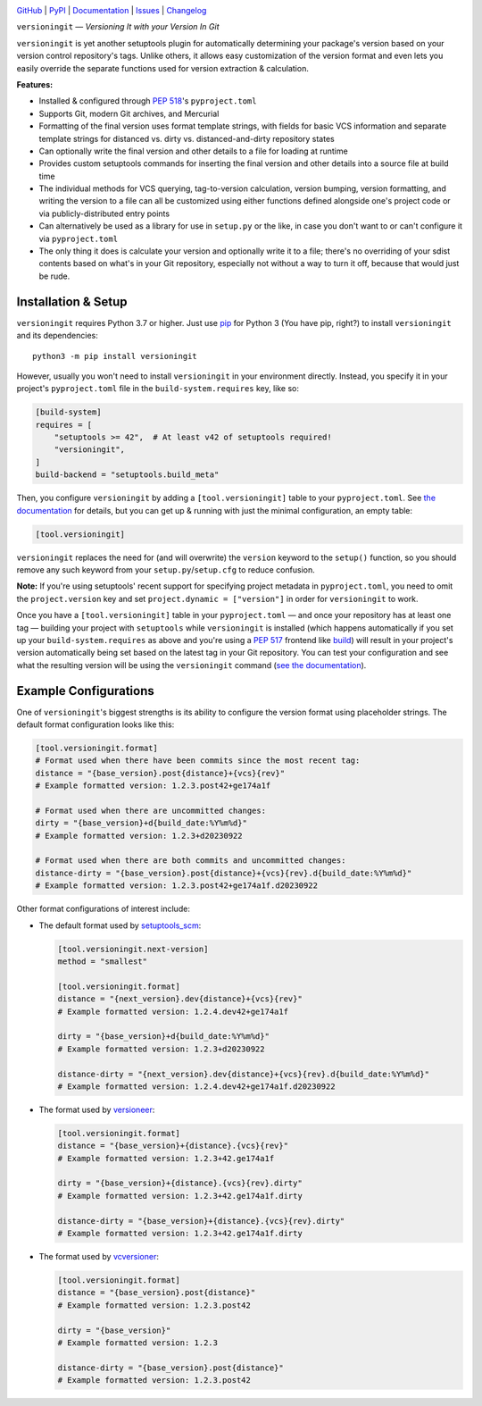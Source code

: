 .. image:: https://www.repostatus.org/badges/latest/active.svg
    :target: https://www.repostatus.org/#active
    :alt: Project Status: Active — The project has reached a stable, usable
          state and is being actively developed.

.. image:: https://github.com/jwodder/versioningit/actions/workflows/test.yml/badge.svg
    :target: https://github.com/jwodder/versioningit/actions/workflows/test.yml
    :alt: CI Status

.. image:: https://codecov.io/gh/jwodder/versioningit/branch/master/graph/badge.svg
    :target: https://codecov.io/gh/jwodder/versioningit

.. image:: https://img.shields.io/pypi/pyversions/versioningit.svg
    :target: https://pypi.org/project/versioningit/

.. image:: https://img.shields.io/conda/vn/conda-forge/versioningit.svg
    :target: https://anaconda.org/conda-forge/versioningit
    :alt: Conda Version

.. image:: https://img.shields.io/github/license/jwodder/versioningit.svg
    :target: https://opensource.org/licenses/MIT
    :alt: MIT License

`GitHub <https://github.com/jwodder/versioningit>`_
| `PyPI <https://pypi.org/project/versioningit/>`_
| `Documentation <https://versioningit.readthedocs.io>`_
| `Issues <https://github.com/jwodder/versioningit/issues>`_
| `Changelog <https://github.com/jwodder/versioningit/blob/master/CHANGELOG.md>`_

``versioningit`` — *Versioning It with your Version In Git*

``versioningit`` is yet another setuptools plugin for automatically determining
your package's version based on your version control repository's tags.  Unlike
others, it allows easy customization of the version format and even lets you
easily override the separate functions used for version extraction &
calculation.

**Features:**

- Installed & configured through :pep:`518`'s ``pyproject.toml``

- Supports Git, modern Git archives, and Mercurial

- Formatting of the final version uses format template strings, with fields for
  basic VCS information and separate template strings for distanced vs. dirty
  vs. distanced-and-dirty repository states

- Can optionally write the final version and other details to a file for
  loading at runtime

- Provides custom setuptools commands for inserting the final version and other
  details into a source file at build time

- The individual methods for VCS querying, tag-to-version calculation, version
  bumping, version formatting, and writing the version to a file can all be
  customized using either functions defined alongside one's project code or via
  publicly-distributed entry points

- Can alternatively be used as a library for use in ``setup.py`` or the like,
  in case you don't want to or can't configure it via ``pyproject.toml``

- The only thing it does is calculate your version and optionally write it to a
  file; there's no overriding of your sdist contents based on what's in your
  Git repository, especially not without a way to turn it off, because that
  would just be rude.


Installation & Setup
====================
``versioningit`` requires Python 3.7 or higher.  Just use `pip
<https://pip.pypa.io>`_ for Python 3 (You have pip, right?) to install
``versioningit`` and its dependencies::

    python3 -m pip install versioningit

However, usually you won't need to install ``versioningit`` in your environment
directly.  Instead, you specify it in your project's ``pyproject.toml`` file in
the ``build-system.requires`` key, like so:

.. code:: toml

    [build-system]
    requires = [
        "setuptools >= 42",  # At least v42 of setuptools required!
        "versioningit",
    ]
    build-backend = "setuptools.build_meta"

Then, you configure ``versioningit`` by adding a ``[tool.versioningit]`` table
to your ``pyproject.toml``.  See `the documentation`__ for details, but you
can get up & running with just the minimal configuration, an empty table:

__ https://versioningit.readthedocs.io/en/stable/configuration.html

.. code:: toml

    [tool.versioningit]

``versioningit`` replaces the need for (and will overwrite) the ``version``
keyword to the ``setup()`` function, so you should remove any such keyword from
your ``setup.py``/``setup.cfg`` to reduce confusion.

**Note:** If you're using setuptools' recent support for specifying project
metadata in ``pyproject.toml``, you need to omit the ``project.version`` key
and set ``project.dynamic = ["version"]`` in order for ``versioningit`` to
work.

Once you have a ``[tool.versioningit]`` table in your ``pyproject.toml`` — and
once your repository has at least one tag — building your project with
``setuptools`` while ``versioningit`` is installed (which happens automatically
if you set up your ``build-system.requires`` as above and you're using a
:pep:`517` frontend like build_) will result in your project's version
automatically being set based on the latest tag in your Git repository.  You
can test your configuration and see what the resulting version will be using
the ``versioningit`` command (`see the documentation`__).

.. _build: https://github.com/pypa/build

__ https://versioningit.readthedocs.io/en/stable/command.html


Example Configurations
======================

One of ``versioningit``'s biggest strengths is its ability to configure the
version format using placeholder strings.  The default format configuration
looks like this:

.. code:: toml

    [tool.versioningit.format]
    # Format used when there have been commits since the most recent tag:
    distance = "{base_version}.post{distance}+{vcs}{rev}"
    # Example formatted version: 1.2.3.post42+ge174a1f

    # Format used when there are uncommitted changes:
    dirty = "{base_version}+d{build_date:%Y%m%d}"
    # Example formatted version: 1.2.3+d20230922

    # Format used when there are both commits and uncommitted changes:
    distance-dirty = "{base_version}.post{distance}+{vcs}{rev}.d{build_date:%Y%m%d}"
    # Example formatted version: 1.2.3.post42+ge174a1f.d20230922

Other format configurations of interest include:

- The default format used by setuptools_scm_:

  .. code:: toml

      [tool.versioningit.next-version]
      method = "smallest"

      [tool.versioningit.format]
      distance = "{next_version}.dev{distance}+{vcs}{rev}"
      # Example formatted version: 1.2.4.dev42+ge174a1f

      dirty = "{base_version}+d{build_date:%Y%m%d}"
      # Example formatted version: 1.2.3+d20230922

      distance-dirty = "{next_version}.dev{distance}+{vcs}{rev}.d{build_date:%Y%m%d}"
      # Example formatted version: 1.2.4.dev42+ge174a1f.d20230922

- The format used by versioneer_:

  .. code:: toml

      [tool.versioningit.format]
      distance = "{base_version}+{distance}.{vcs}{rev}"
      # Example formatted version: 1.2.3+42.ge174a1f

      dirty = "{base_version}+{distance}.{vcs}{rev}.dirty"
      # Example formatted version: 1.2.3+42.ge174a1f.dirty

      distance-dirty = "{base_version}+{distance}.{vcs}{rev}.dirty"
      # Example formatted version: 1.2.3+42.ge174a1f.dirty

- The format used by vcversioner_:

  .. code:: toml

      [tool.versioningit.format]
      distance = "{base_version}.post{distance}"
      # Example formatted version: 1.2.3.post42

      dirty = "{base_version}"
      # Example formatted version: 1.2.3

      distance-dirty = "{base_version}.post{distance}"
      # Example formatted version: 1.2.3.post42

.. _setuptools_scm: https://github.com/pypa/setuptools_scm
.. _versioneer: https://github.com/python-versioneer/python-versioneer
.. _vcversioner: https://github.com/habnabit/vcversioner
